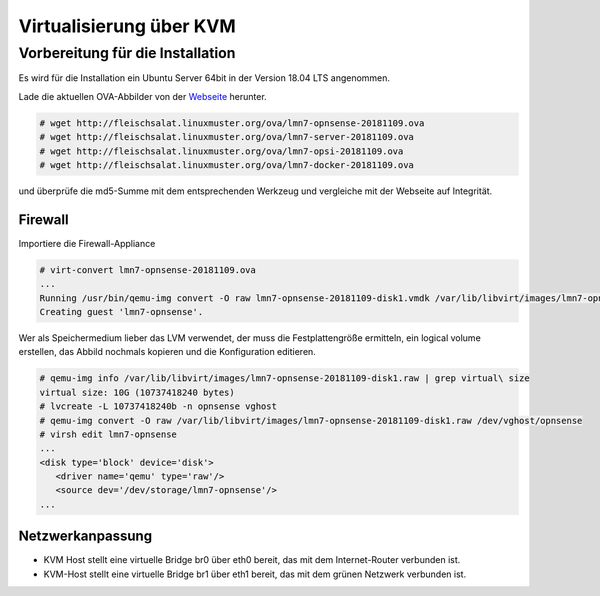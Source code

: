 ==========================
 Virtualisierung über KVM
==========================

Vorbereitung für die Installation
=================================

Es wird für die Installation ein Ubuntu Server 64bit in der Version 18.04 LTS angenommen.

Lade die aktuellen OVA-Abbilder von der `Webseite <https://github.com/linuxmuster/linuxmuster-base7/wiki/Die-Appliances>`_ herunter.

.. code-block:: console

   # wget http://fleischsalat.linuxmuster.org/ova/lmn7-opnsense-20181109.ova
   # wget http://fleischsalat.linuxmuster.org/ova/lmn7-server-20181109.ova
   # wget http://fleischsalat.linuxmuster.org/ova/lmn7-opsi-20181109.ova
   # wget http://fleischsalat.linuxmuster.org/ova/lmn7-docker-20181109.ova

und überprüfe die md5-Summe mit dem entsprechenden Werkzeug und
vergleiche mit der Webseite auf Integrität.

Firewall
~~~~~~~~

Importiere die Firewall-Appliance

.. code-block:: console

   # virt-convert lmn7-opnsense-20181109.ova
   ...
   Running /usr/bin/qemu-img convert -O raw lmn7-opnsense-20181109-disk1.vmdk /var/lib/libvirt/images/lmn7-opnsense-20181109-disk1.raw
   Creating guest 'lmn7-opnsense'.

Wer als Speichermedium lieber das LVM verwendet, der muss die
Festplattengröße ermitteln, ein logical volume erstellen, das
Abbild nochmals kopieren und die Konfiguration editieren.

.. code-block:: console

   # qemu-img info /var/lib/libvirt/images/lmn7-opnsense-20181109-disk1.raw | grep virtual\ size
   virtual size: 10G (10737418240 bytes)
   # lvcreate -L 10737418240b -n opnsense vghost
   # qemu-img convert -O raw /var/lib/libvirt/images/lmn7-opnsense-20181109-disk1.raw /dev/vghost/opnsense
   # virsh edit lmn7-opnsense
   ...
   <disk type='block' device='disk'>
      <driver name='qemu' type='raw'/>
      <source dev='/dev/storage/lmn7-opnsense'/>
   ...

Netzwerkanpassung
~~~~~~~~~~~~~~~~~

- KVM Host stellt eine virtuelle Bridge br0 über eth0 bereit, das mit
  dem Internet-Router verbunden ist.
- KVM-Host stellt eine virtuelle Bridge br1 über eth1 bereit, das mit
  dem grünen Netzwerk verbunden ist.


